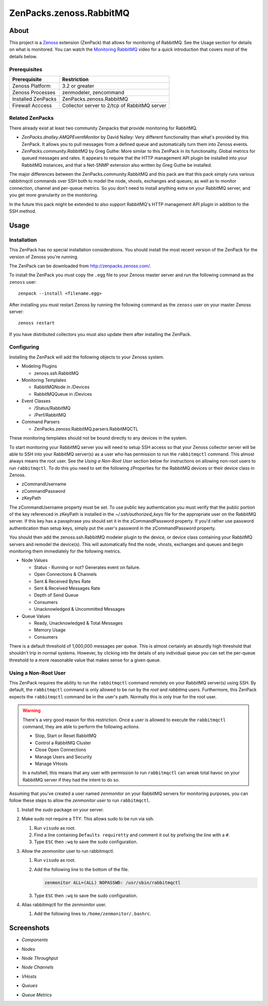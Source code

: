 ===============================================================================
ZenPacks.zenoss.RabbitMQ
===============================================================================

About
===============================================================================

This project is a Zenoss_ extension (ZenPack) that allows for monitoring of
RabbitMQ. See the Usage section for details on what is monitored. You can watch
the `Monitoring RabbitMQ`_ video for a quick introduction that covers most of
the details below.


Prerequisites
-------------------------------------------------------------------------------

======================  ====================================================
Prerequisite            Restriction
======================  ====================================================
Zenoss Platform         3.2 or greater
Zenoss Processes        zenmodeler, zencommand
Installed ZenPacks      ZenPacks.zenoss.RabbitMQ
Firewall Acccess        Collector server to 2/tcp of RabbitMQ server
======================  ====================================================


Related ZenPacks
-------------------------------------------------------------------------------

There already exist at least two community Zenpacks that provide monitoring for
RabbitMQ.

* *ZenPacks.dnalley.AMQPEventMonitor* by David Nalley: Very different
  functionality than what's provided by this ZenPack. It allows you to pull
  messages from a defined queue and automatically turn them into Zenoss
  events.

* *ZenPacks.community.RabbitMQ* by Greg Guthe: More similar to this
  ZenPack in its functionality. Global metrics for queued messages and rates.
  It appears to require that the HTTP management API plugin be installed into
  your RabbitMQ instances, and that a Net-SNMP extension also written by
  Greg Guthe be installed.

The major differences between the ZenPacks.community.RabbitMQ and this pack are
that this pack simply runs various rabbitmqctl commands over SSH both to model
the node, vhosts, exchanges and queues; as well as to monitor connection,
channel and per-queue metrics. So you don't need to install anything extra on
your RabbitMQ server, and you get more granularity on the monitoring.

In the future this pack might be extended to also support RabbitMQ's HTTP
management API plugin in addition to the SSH method.


Usage
===============================================================================

Installation
-------------------------------------------------------------------------------

This ZenPack has no special installation considerations. You should install the
most recent version of the ZenPack for the version of Zenoss you're running.

The ZenPack can be downloaded from `<http://zenpacks.zenoss.com/>`_.

To install the ZenPack you must copy the ``.egg`` file to your Zenoss master
server and run the following command as the ``zenoss`` user::

    zenpack --install <filename.egg>

After installing you must restart Zenoss by running the following command as
the ``zenoss`` user on your master Zenoss server::

    zenoss restart

If you have distributed collectors you must also update them after installing
the ZenPack.


Configuring
-------------------------------------------------------------------------------

Installing the ZenPack will add the following objects to your Zenoss system.

* Modeling Plugins

  * zenoss.ssh.RabbitMQ

* Monitoring Templates

  * RabbitMQNode in /Devices
  * RabbitMQQueue in /Devices

* Event Classes

  * /Status/RabbitMQ
  * /Perf/RabbitMQ

* Command Parsers

  * ZenPacks.zenoss.RabbitMQ.parsers.RabbitMQCTL

These monitoring templates should not be bound directly to any devices in the
system.

To start monitoring your RabbitMQ server you will need to setup SSH access so
that your Zenoss collector server will be able to SSH into your RabbitMQ
server(s) as a user who has permission to run the ``rabbitmqctl`` command. This
almost always means the root user. See the *Using a Non-Root User* section
below for instructions on allowing non-root users to run ``rabbitmqctl``. To do
this you need to set the following zProperties for the RabbitMQ devices or
their device class in Zenoss.

* zCommandUsername
* zCommandPassword
* zKeyPath

The zCommandUsername property must be set. To use public key authentication you
must verify that the public portion of the key referenced in zKeyPath is
installed in the `~/.ssh/authorized_keys` file for the appropriate user on the
RabbitMQ server. If this key has a passphrase you should set it in the
zCommandPassword property. If you'd rather use password authentication than
setup keys, simply put the user's password in the zCommandPassword property.

You should then add the zenoss.ssh.RabbitMQ modeler plugin to the device, or
device class containing your RabbitMQ servers and remodel the device(s). This
will automatically find the node, vhosts, exchanges and queues and begin
monitoring them immediately for the following metrics.

* Node Values

  * Status - Running or not? Generates event on failure.
  * Open Connections & Channels
  * Sent & Received Bytes Rate
  * Sent & Received Messages Rate
  * Depth of Send Queue
  * Consumers
  * Unacknowledged & Uncommitted Messages

* Queue Values

  * Ready, Unacknowledged & Total Messages
  * Memory Usage
  * Consumers

There is a default threshold of 1,000,000 messages per queue. This is almost
certainly an absurdly high threshold that shouldn't trip in normal systems.
However, by clicking into the details of any individual queue you can set the
per-queue threshold to a more reasonable value that makes sense for a given
queue.


Using a Non-Root User
-------------------------------------------------------------------------------

This ZenPack requires the ability to run the ``rabbitmqctl`` command remotely
on your RabbitMQ server(s) using SSH. By default, the ``rabbitmqctl`` command
is only allowed to be run by the *root* and *rabbitmq* users. Furthermore, this
ZenPack expects the ``rabbitmqctl`` command be in the user's path. Normally
this is only true for the root user.

.. warning::

   There's a very good reason for this restriction. Once a user is allowed to
   execute the ``rabbitmqctl`` command, they are able to perform the following
   actions.

   - Stop, Start or Reset RabbitMQ
   - Control a RabbitMQ Cluster
   - Close Open Connections
   - Manage Users and Security
   - Manage VHosts

   In a nutshell, this means that any user with permission to run
   ``rabbitmqctl`` can wreak total havoc on your RabbitMQ server if they had
   the intent to do so.


Assuming that you've created a user named *zenmonitor* on your RabbitMQ servers
for monitoring purposes, you can follow these steps to allow the *zenmonitor*
user to run ``rabbitmqctl``.

1. Install the *sudo* package on your server.

2. Make sudo not require a TTY. This allows sudo to be run via ssh.

   1. Run ``visudo`` as root.

   2. Find a line containing ``Defaults requiretty`` and comment it out by
      prefixing the line with a ``#``.

   3. Type ``ESC`` then ``:wq`` to save the sudo configuration.

3. Allow the *zenmonitor* user to run rabbitmqctl.

   1. Run ``visudo`` as root.

   2. Add the following line to the bottom of the file.

      .. sourcecode::

         zenmonitor ALL=(ALL) NOPASSWD: /usr/sbin/rabbitmqctl

   3. Type ``ESC`` then ``:wq`` to save the sudo configuration.

4. Alias rabbitmqctl for the *zenmonitor* user.

   1. Add the following lines to ``/home/zenmonitor/.bashrc``.


Screenshots
===============================================================================

* *Components*

  |Components|

* *Nodes*

  |Nodes|

* *Node Throughput*

  |Node Throughput|

* *Node Channels*

  |Node Channels|

* *VHosts*

  |VHosts|

* *Queues*

  |Queues|

* *Queue Metrics*

  |Queue Metrics|


.. _`Zenoss`: http://www.zenoss.com/
.. _`Monitoring RabbitMQ`: http://www.youtube.com/watch?v=CAak2ayFcV0

.. |Components| image:: https://github.com/zenoss/ZenPacks.zenoss.RabbitMQ/raw/master/docs/components.png
.. |Nodes| image:: https://github.com/zenoss/ZenPacks.zenoss.RabbitMQ/raw/master/docs/nodes.png
.. |Node Throughput| image:: https://github.com/zenoss/ZenPacks.zenoss.RabbitMQ/raw/master/docs/nodes_throughput.png
.. |Node Channels| image:: https://github.com/zenoss/ZenPacks.zenoss.RabbitMQ/raw/master/docs/nodes_channels.png
.. |VHosts| image:: https://github.com/zenoss/ZenPacks.zenoss.RabbitMQ/raw/master/docs/vhosts.png
.. |Exchanges| image:: https://github.com/zenoss/ZenPacks.zenoss.RabbitMQ/raw/master/docs/exchanges.png
.. |Queues| image:: https://github.com/zenoss/ZenPacks.zenoss.RabbitMQ/raw/master/docs/queues.png
.. |Queue Metrics| image:: https://github.com/zenoss/ZenPacks.zenoss.RabbitMQ/raw/master/docs/queues_metrics.png
